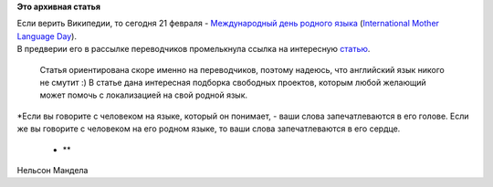 .. title: День родного языка
.. slug: день-родного-языка
.. date: 2012-02-21 11:55:45
.. tags:
.. category:
.. link:
.. description:
.. type: text
.. author: mama-sun

**Это архивная статья**


| Если верить Википедии, то сегодня 21 февраля - `Международный день
  родного
  языка <http://ru.wikipedia.org/wiki/%D0%9C%D0%B5%D0%B6%D0%B4%D1%83%D0%BD%D0%B0%D1%80%D0%BE%D0%B4%D0%BD%D1%8B%D0%B9_%D0%B4%D0%B5%D0%BD%D1%8C_%D1%80%D0%BE%D0%B4%D0%BD%D0%BE%D0%B3%D0%BE_%D1%8F%D0%B7%D1%8B%D0%BA%D0%B0>`__
  (`International Mother Language
  Day <http://en.wikipedia.org/wiki/International_Mother_Language_Day>`__).

| В предверии его в рассылке переводчиков промелькнула ссылка на
  интересную
  `статью <http://danishkanavin.blogspot.com/2012/02/your-language-your-freedom-preseve-it.html>`__.

  Статья ориентирована скоре именно на переводчиков, поэтому надеюсь,
  что английский язык никого не смутит :) В статье дана интересная
  подборка свободных проектов, которым любой желающий может помочь с
  локализацией на свой родной язык.

| *Если вы говорите с человеком на языке, который он понимает, - ваши
  слова запечатлеваются в его голове. Если же вы говорите с человеком на
  его родном языке, то ваши слова запечатлеваются в его сердце.

  * **

Нельсон Мандела
